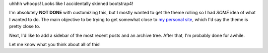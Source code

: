 .. title: Logical Progression
.. slug: logical-progression
.. date: 2023-05-01 09:34:48 UTC-04:00
.. tags: blog meta
.. category: blog-meta
.. link: 
.. description: uhhh whops I accidentally skinned bootstrap4
.. type: text



uhhhh whoops! Looks like I accidentally skinned bootstrap4! 

I'm absolutely **NOT DONE** with customizing this, but I mostly wanted to 
get the theme rolling so I had *SOME* idea of what I wanted to do. The main
objective to be trying to get somewhat close to `my personal site <https://kautumnrain.neocities.org>`_,
which I'd say the theme is pretty close to. 

Next, I'd like to add a sidebar of the most recent posts and an archive 
tree. After that, I'm probably done for awhile.

Let me know what you think about all of this!
